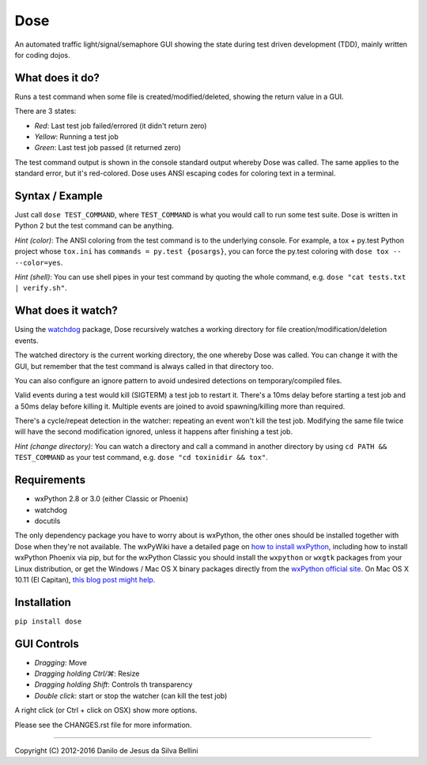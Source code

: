 Dose
====

.. summary

An automated traffic light/signal/semaphore GUI showing the state
during test driven development (TDD), mainly written for coding dojos.

.. summary end


What does it do?
----------------

Runs a test command when some file is created/modified/deleted,
showing the return value in a GUI.

There are 3 states:

- *Red*: Last test job failed/errored (it didn't return zero)
- *Yellow*: Running a test job
- *Green*: Last test job passed (it returned zero)

The test command output is shown in the console standard output
whereby Dose was called. The same applies to the standard error, but
it's red-colored. Dose uses ANSI escaping codes for coloring text in
a terminal.


Syntax / Example
----------------

Just call ``dose TEST_COMMAND``, where ``TEST_COMMAND`` is what you
would call to run some test suite. Dose is written in Python 2 but the
test command can be anything.

*Hint (color)*: The ANSI coloring from the test command is to the
underlying console. For example, a tox + py.test Python project whose
``tox.ini`` has ``commands = py.test {posargs}``, you can force the
py.test coloring with ``dose tox -- --color=yes``.

*Hint (shell)*: You can use shell pipes in your test command by
quoting the whole command, e.g. ``dose "cat tests.txt | verify.sh"``.


What does it watch?
-------------------

Using the watchdog_ package, Dose recursively watches a working
directory for file creation/modification/deletion events.

The watched directory is the current working directory, the one
whereby Dose was called. You can change it with the GUI, but remember
that the test command is always called in that directory too.

You can also configure an ignore pattern to avoid undesired
detections on temporary/compiled files.

Valid events during a test would kill (SIGTERM) a test job to
restart it. There's a 10ms delay before starting a test job and a 50ms
delay before killing it. Multiple events are joined to avoid
spawning/killing more than required.

There's a cycle/repeat detection in the watcher: repeating an event
won't kill the test job. Modifying the same file twice will have the
second modification ignored, unless it happens after finishing a test
job.

*Hint (change directory)*: You can watch a directory and call a
command in another directory by using ``cd PATH && TEST_COMMAND`` as
your test command, e.g. ``dose "cd toxinidir && tox"``.

.. _watchdog:
  https://pypi.python.org/pypi/watchdog


.. not-in-help

Requirements
------------

- wxPython 2.8 or 3.0 (either Classic or Phoenix)
- watchdog
- docutils

The only dependency package you have to worry about is wxPython, the
other ones should be installed together with Dose when they're not
available. The wxPyWiki have a detailed page on
`how to install wxPython`_\ , including how to install wxPython
Phoenix via pip, but for the wxPython Classic
you should install the ``wxpython`` or ``wxgtk`` packages from your
Linux distribution, or get the Windows / Mac OS X binary packages
directly from the `wxPython official site`_\ . On Mac OS X 10.11
(El Capitan), `this blog post might help`_\ .

.. _`how to install wxPython`:
  https://wiki.wxpython.org/How%20to%20install%20wxPython

.. _`wxPython official site`:
  https://www.wxpython.org

.. _`this blog post might help`:
  http://davixx.fr/blog/2016/01/25/wxpython-on-os-x-el-capitan/


Installation
------------

``pip install dose``


.. not-in-help end

GUI Controls
------------

- *Dragging*\ : Move
- *Dragging holding Ctrl/⌘*\ : Resize
- *Dragging holding Shift*\ : Controls th transparency
- *Double click*\ : start or stop the watcher (can kill the test job)

A right click (or Ctrl + click on OSX) show more options.

.. not-in-help

Please see the CHANGES.rst file for more information.


.. not-in-help end

----

.. copyright

Copyright (C) 2012-2016 Danilo de Jesus da Silva Bellini

.. copyright end
